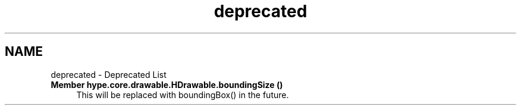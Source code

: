 .TH "deprecated" 3 "Fri May 31 2013" "HYPE_processing" \" -*- nroff -*-
.ad l
.nh
.SH NAME
deprecated \- Deprecated List 
.IP "\fBMember \fBhype\&.core\&.drawable\&.HDrawable\&.boundingSize\fP ()\fP" 1c
This will be replaced with boundingBox() in the future\&. 
.PP

